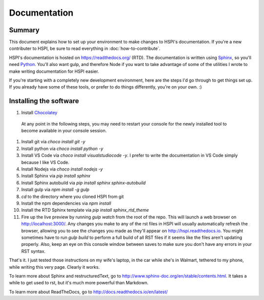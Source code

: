 Documentation
#############

Summary
-------

This document explains how to set up your environment to make changes to HSPI's documentation. If you're a new contributer to HSPI, be sure to read everything in :doc:`how-to-contribute`.

HSPI's documentation is hosted on https://readthedocs.org/ (RTD). The documentation is written using Sphinx_, so you'll need Python_.  You'll also want gulp, and therefore Node if you want to take advantage of some of the utilities I wrote to make writing documentation for HSPI easier. 

If you're starting with a completely new development environment, here are the steps I'd go through to get things set up. If you already have some of these tools, or prefer to do things differently, you're on your own. :) 

Installing the software
-----------------------

#. Install Chocolatey_
 At any point in the following steps, you may need to restart your console for the newly installed tool to become available in your console session. 
#. Install git via `choco install git -y`
#. Install python via `choco install python -y`
#. Install VS Code via `choco install visualstudiocode -y`. I prefer to write the documentation in VS Code simply because I like VS Code. 
#. Install Nodejs via `choco install nodejs -y`
#. Install Sphinx via `pip install sphinx`
#. Install Sphinx autobuild via `pip install sphinx sphinx-autobuild`
#. Install gulp via `npm install -g gulp`
#. `cd` to the directory where you cloned HSPI from git
#. Install the npm dependencies via `npm install`
#. Install the RTD Sphinx template via `pip install sphinx_rtd_theme`
#. Fire up the live preview by running `gulp watch` from the root of the repo. This will launch a web browser on http://localhost:3000/. Any changes you make to any of the rst files in HSPI will usually automatically refresh the browser, allowing you to see the changes you made as they'll appear on http://hspi.readthedocs.io. You might sometimes have to run `gulp build` to perform a full build of all RST files if it seems like the files aren't updating properly. Also, keep an eye on this console window between saves to make sure you don't have any errors in your RST syntax.  

That's it. I just tested those instructions on my wife's laptop, in the car while she's in Walmart, tethered to my phone, while writing this very page. Clearly it works. 

To learn more about Sphinx and restructuredText, go to http://www.sphinx-doc.org/en/stable/contents.html.  It takes a while to get used to rst, but it's much more powerful than Markdown. 

To learn more about ReadTheDocs, go to http://docs.readthedocs.io/en/latest/





.. _Python: https://www.python.org/
.. _Sphinx: http://sphinx-doc.org/latest/install.html
.. _Chocolatey: https://chocolatey.org/install
